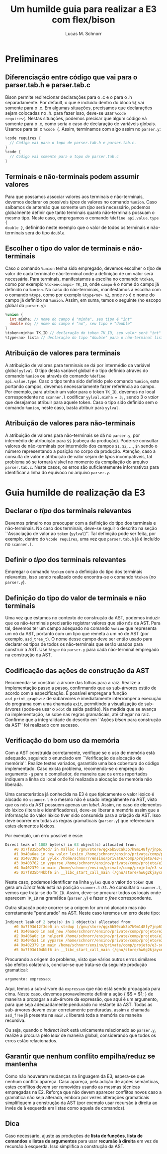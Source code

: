 #+TITLE: Um humilde guia para realizar a E3 com flex/bison
#+AUTHOR: Lucas M. Schnorr
#+STARTUP: overview indent
#+OPTIONS: toc:2          (only include two levels in TOC)

* Preliminares
** Diferenciação entre código que vai para o parser.tab.h e parser.tab.c
Bison permite redirecionar declarações para o .c e o para o .h
separadamente. Por default, o que é incluído dentro do bloco =%{= vai
somente para o .c. Em algumas situações, precisamos que declarações
sejam colocadas no .h. para fazer isso, deve-se usar =%code
requires{=. Nestas situações, podemos precisar que algum código vá
somente para o .c, como seria o caso de declaração de variáveis
globais. Usamos para tal o =%code {=. Assim, terminamos com algo assim
no =parser.y=:

#+begin_src C
%code requires {
  // Código vai para o topo de parser.tab.h e parser.tab.c.
}
%code {
  // Código vai somente para o topo de parser.tab.c
}
#+end_src
** Terminais e não-terminais podem assumir valores
Para que possamos associar valores aos terminais e não-terminais,
devemos declarar os possíveis /tipos/ de valores no comando =%union=. Caso
saibamos de antemão que somente um /tipo/ será necessário, podemos
globalmente definir que tanto terminais quanto não-terminais possuam o
mesmo tipo. Neste caso, empregamos o comando =%define api.value.type {
double }=, definindo neste exemplo que o valor de todos os terminais e
não-terminais será do tipo =double=.
** Escolher o tipo do valor de terminais e não-terminais
Caso o comando =%union= tenha sido empregado, devemos escolher o /tipo/ de
valor de cada terminal e não-terminal onde a definição de um valor
será necessária. Para terminais, manifestamos a escolha no comando
=%token=, como por exemplo =%token<campo> TK_ID=, onde =campo= é o nome do
campo já definido na =%union=. No caso do não-terminais, manifestamos a
escolha com o comando =%type=, como por exemplo =%type<no> n2=, onde =no= é
o nome do campo já definido na =%union=. Assim, em suma, temos o
seguinte (no escopo global do =parser.y=):
#+begin_src C
%union {
  int minha; // nome do campo é "minha", seu tipo é "int"
  double no; // nome do campo é "no", seu tipo é "double"
}
%token<minha> TK_ID // declaração do token TK_ID, seu valor será "int"
%type<no> lista // declaração do tipo "double" para o não-terminal lista
#+end_src
** Atribuição de valores para terminais
A atribuição de valores para terminais se dá por intermédio da
variável global =yylval=. O tipo desta variável global é o tipo definido
através do comando =%union= ou através do comando =%define
api.value.type=. Caso o tipo tenha sido definido pelo comando =%union=,
este portando campos, devemos necessariamente fazer referência ao
campo. Por exemplo, para atribuir um valor para o token =TK_ID=, devemos
no local correspondente no =scanner.l= codificar =yylval.minha = 3;=,
sendo 3 o /valor/ que desejamos atribuir para aquele token. Caso o tipo
sido definido sem o comando =%union=, neste caso, basta atribuir para
=yylval=.
** Atribuição de valores para não-terminais
A atribuição de valores para não-terminais se dá no =parser.y=, por
intermédio de atribuição para =$$= (cabeça da produção). Pode-se
consultar valores de não-terminais por intermédio dos campos =$1=, =$2=,
..., =$n= sendo o número representando a posição no corpo da
produção. Atenção, caso a consulta de valor e atribuição de valor
sejam de /tipos/ incompatíveis, tal problema só se tornará visível no
momento da compilação do arquivo =parser.tab.c=. Neste casos, os erros
são suficientemente informativos para identificar a linha do equívoco
no arquivo =parser.y=.
* Guia humilde de realização da E3
** Declarar o /tipo/ dos terminais relevantes
Devemos primeiro nos preocupar com a definição do tipo dos terminais e
não-terminais. No caso dos terminais, deve-se seguir o descrito na
seção ``Associação de valor ao =token= (=yylval=)''. Tal definição pode
ser feita, por exemplo, dentro do =%code requires=, uma vez que
=parser.tab.h= já é incluído no =scanner.l=.
** Definir o /tipo/ dos terminais relevantes
Empregar o comando =%token= com a definição do tipo dos terminais
relevantes, isso sendo realizado onde encontra-se o comando =%token= (no
=parser.y=).
** Definição do tipo do valor de terminais e não terminais
Uma vez que estamos no contexto de construção da AST, podemos induzir
que os não-terminais precisarão registrar valores que são nós da
AST. Para tal, devemos ter um campo adequado no comando =%union= que
representa um nó da AST, portanto com um tipo que remeta a um nó de
AST (por exemplo, =asd_tree_t=). O nome desse campo deve ser então usado
para declarar os tipos de todos os não-terminais que serão usados para
construir a AST. Use =%type= no =parser.y= para cada não-terminal
empregado na construção da AST.
** Codificação das ações de construção da AST
Recomenda-se construir a árvore das folhas para a raiz. Realize a
implementação passo a passo, confirmando que as sub-árvores estão de
acordo com a especificação. É possível empregar a função
=asd_print_graphviz= de subárvores e imediatamente interromper a
execução do programa com uma chamada =exit=, permitindo a visualização
de sub-árvores (pode-se usar o =xdot= da saída padrão). Na medida que se
avança na implementação, se sobe nas regras gramaticais, até chegar na
raiz. Confirme que a integralidade do descrito em ``Ações /bison/ para
construção da AST'' foi realizado com sucesso.
** Verificação do bom uso da memória
Com a AST construída corretamente, verifique se o uso de memória está
adequado, seguindo o enunciado em ``Verificação de alocação de
memória''. Realize testes variados, garantido uma boa cobertura do
código implementado. Caso exista problema, recomenda-se o emprego do
argumento =-g= para o compilador, de maneira que os erros reportados
indiquem a linha do local onde foi realizada a alocação de memória não
liberada.

Uma característica já conhecida na E3 é que tipicamente o valor léxico
é alocado no =scanner.l= e o mesmo não é usado integralmente na AST,
visto que os nós da AST possuem apenas um /label/. Assim, no caso de
elementos do léxico (literais e identificadores), deve-se liberar a
memória assim que a informação do valor léxico tiver sido consumida
para a criação da AST. Isso deve ocorrer em todas as regras
gramaticais (=parser.y=) que referenciam estes elementos léxicos.

Por exemplo, um erro possível é esse:
#+begin_src C
Direct leak of 1008 byte(s) in 63 object(s) allocated from:
    #0 0x7f835b6f9cd7 in malloc (/gnu/store/qgx6b50cak3p7k9m148fy7jnp637nwj2-gcc-14.2.0-lib/lib/libasan.so.8+0xf9cd7)
    #1 0x40a6aa in new_valor_lexico /home/schnorr/ensino/private/comp/projeto/e3-solucao/scanner.l:48
    #2 0x407308 in yylex /home/schnorr/ensino/private/comp/projeto/e3-solucao/scanner.l:31
    #3 0x403762 in yyparse /home/schnorr/ensino/private/comp/projeto/e3-solucao/parser.tab.c:1390
    #4 0x402379 in main /home/schnorr/ensino/private/comp/projeto/e3-solucao/main.c:8
    #5 0x7f835b44bbf6 in __libc_start_call_main (/gnu/store/hw6g2kjayxnqi8rwpnmpraalxi0djkxc-glibc-2.39/lib/libc.so.6+0x29bf6)
#+end_src
Neste caso, podemos identificar na linha =yylex= que o valor do =token=
que gera um /Direct leak/ está na posição =scanner.l:31=. Ao consultar o
=scanner.l=, vemos que trata-se do =TK_ID=. Assim, deve-se procurar todos
os locais onde aparecem =TK_ID= na gramática (=parser.y=) e fazer o /free/
correspondente.

Outra situação pode ocorrer se a origem for um nó alocado mas não
corretamente "pendurado" na AST. Neste caso teremos um erro deste
tipo:
#+begin_src C
Indirect leak of 2 byte(s) in 1 object(s) allocated from:
    #0 0x7f93d12f3de0 in strdup (/gnu/store/qgx6b50cak3p7k9m148fy7jnp637nwj2-gcc-14.2.0-lib/lib/libasan.so.8+0xf3de0)
    #1 0x40aac0 in asd_new /home/schnorr/ensino/private/comp/projeto/e3-solucao/asd.c:11
    #2 0x406a0c in helper0 /home/schnorr/ensino/private/comp/projeto/e3-solucao/parser.y:247
    #3 0x4045a1 in yyparse /home/schnorr/ensino/private/comp/projeto/e3-solucao/parser.y:147
    #4 0x402379 in main /home/schnorr/ensino/private/comp/projeto/e3-solucao/main.c:8
    #5 0x7f93d104bbf6 in __libc_start_call_main (/gnu/store/hw6g2kjayxnqi8rwpnmpraalxi0djkxc-glibc-2.39/lib/libc.so.6+0x29bf6)
#+end_src
Procurando a origem do problema, visto que vários outros erros
similares são efeitos colaterais, conclue-se que trata-se da seguinte
produção gramatical:
#+begin_src C
argumento: expressao;
#+end_src
Aqui, temos a sub-árvore da =expressao= que não está sendo propagada
para cima. Neste caso, devemos provavelmente definir a ação { $$ = $1;
} de maneira a propagar a sub-árvore da expressão, que aqui é um
argumento, para que seja adequadamente pendurado no restante da
AST. Todas as sub-árvores devem estar corretamente penduradas, assim a
chamada =asd_free= já presente na =main.c= liberará toda a memória de
maneira recursiva.

Ou seja, quando o /indirect leak/ está unicamente relacionado ao
=parser.y=, realize a procura pelo /leak/ de maneira global, considerando
que todos os erros estão relacionados.
** Garantir que nenhum conflito empilha/reduz se mantenha
Como não houveram mudanças na linguagem da E3, espera-se que nenhum
conflito apareça. Caso apareça, pela adição de ações semânticas, estes
conflitos devem ser removidos usando as mesmas técnicas empregadas na
E2. Reforça que não devem aparecer conflitos novos caso a gramática
não seja alterada, embora por vezes alterações gramaticais
simplifiquem a construção da AST (por exemplo usar recursão à direita
ao invés de à esquerda em listas como aquela de comandos).

** Dica 
Caso necessário, ajuste as produções de *lista de funções*, *lista de comandos* e *listas de argumentos* para usar **recursão à direita** em vez de recursão à esquerda. Isso simplifica a construção da AST.